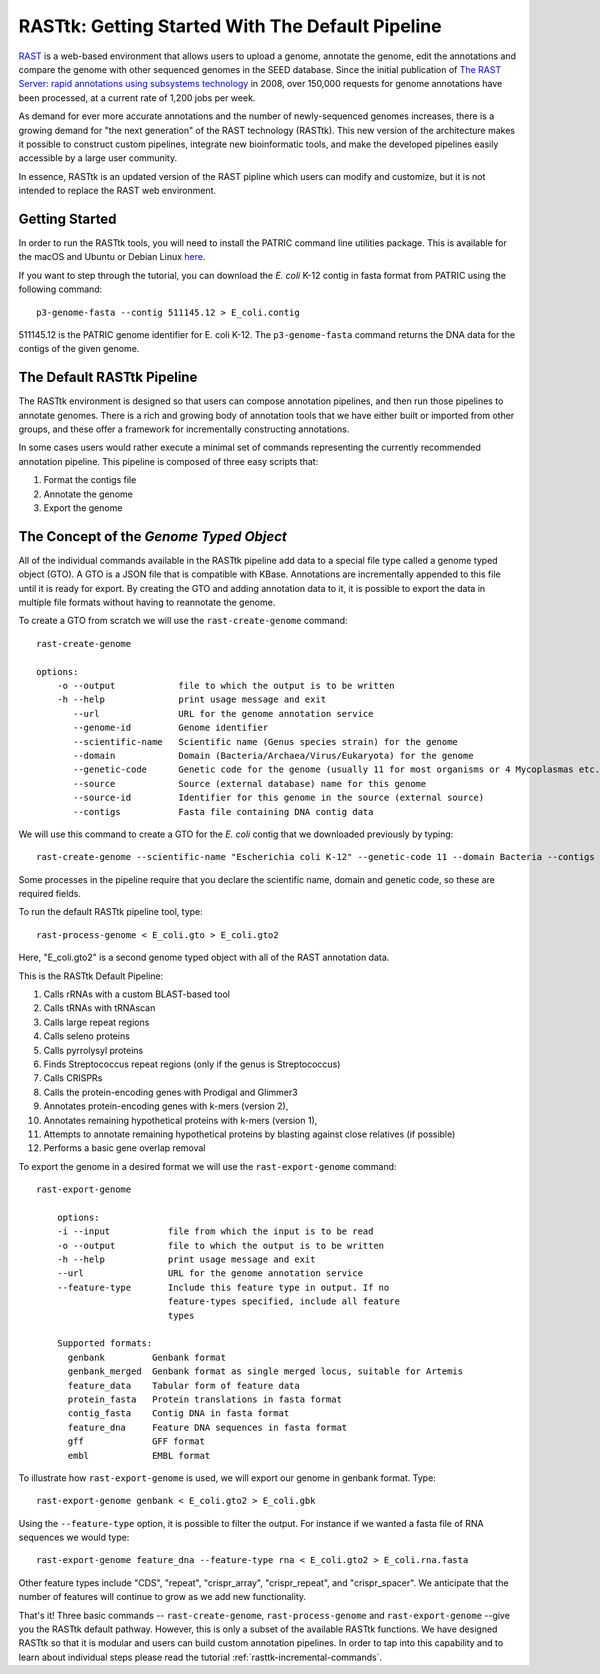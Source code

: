 .. _rasttk-getting-started:

RASTtk: Getting Started With The Default Pipeline
=================================================

`RAST <http://rast.nmpdr.org/rast.cgi>`_ is a web-based environment that
allows users to upload a genome, annotate the genome, edit the
annotations and compare the genome with other sequenced genomes in the
SEED database. Since the initial publication of `The RAST Server: rapid
annotations using subsystems
technology <http://www.ncbi.nlm.nih.gov/pubmed/18261238>`_ in 2008, over
150,000 requests for genome annotations have been processed, at a
current rate of 1,200 jobs per week.

As demand for ever more accurate annotations and the number of
newly-sequenced genomes increases, there is a growing demand for "the
next generation" of the RAST technology (RASTtk). This new version of
the architecture makes it possible to construct custom pipelines,
integrate new bioinformatic tools, and make the developed pipelines
easily accessible by a large user community.

In essence, RASTtk is an updated version of the RAST pipline which users
can modify and customize, but it is not intended to replace the RAST web
environment.

Getting Started
~~~~~~~~~~~~~~~

In order to run the RASTtk tools, you will need to install the PATRIC 
command line utilities package. This is available for the macOS and Ubuntu or Debian 
Linux `here <https://github.com/TheSEED/RASTtk-Distribution/releases/>`_.

If you want to step through the tutorial, you can download the *E. coli*
K-12 contig in fasta format from PATRIC using the following command::

         p3-genome-fasta --contig 511145.12 > E_coli.contig    

511145.12 is the PATRIC genome identifier for E. coli K-12.
The ``p3-genome-fasta`` command returns the DNA data for the contigs 
of the given genome. 

The Default RASTtk Pipeline
~~~~~~~~~~~~~~~~~~~~~~~~~~~

The RASTtk environment is designed so that users can compose annotation
pipelines, and then run those pipelines to annotate genomes. There is a
rich and growing body of annotation tools that we have either built or
imported from other groups, and these offer a framework for
incrementally constructing annotations.

In some cases users would rather execute a minimal set of commands
representing the currently recommended annotation pipeline. This
pipeline is composed of three easy scripts that:

1. Format the contigs file

2. Annotate the genome

3. Export the genome

The Concept of the *Genome Typed Object*
~~~~~~~~~~~~~~~~~~~~~~~~~~~~~~~~~~~~~~~~

All of the individual commands available in the RASTtk pipeline add data
to a special file type called a genome typed object (GTO). A GTO is a
JSON file that is compatible with KBase. Annotations are incrementally
appended to this file until it is ready for export. By creating the GTO
and adding annotation data to it, it is possible to export the data in
multiple file formats without having to reannotate the genome.

To create a GTO from scratch we will use the ``rast-create-genome`` command::

        rast-create-genome 

        options:
            -o --output            file to which the output is to be written
            -h --help              print usage message and exit
               --url               URL for the genome annotation service
               --genome-id         Genome identifier
               --scientific-name   Scientific name (Genus species strain) for the genome
               --domain            Domain (Bacteria/Archaea/Virus/Eukaryota) for the genome
               --genetic-code      Genetic code for the genome (usually 11 for most organisms or 4 Mycoplasmas etc.)
               --source            Source (external database) name for this genome
               --source-id         Identifier for this genome in the source (external source)
               --contigs           Fasta file containing DNA contig data

We will use this command to create a GTO for the *E. coli* contig that
we downloaded previously by typing::

    rast-create-genome --scientific-name "Escherichia coli K-12" --genetic-code 11 --domain Bacteria --contigs E_coli.contig > E_coli.gto 

Some processes in the pipeline require that you declare the scientific
name, domain and genetic code, so these are required fields.

To run the default RASTtk pipeline tool, type::

          rast-process-genome < E_coli.gto > E_coli.gto2 

Here, "E\_coli.gto2" is a second genome typed object with all of the
RAST annotation data.

This is the RASTtk Default Pipeline:

#.  Calls rRNAs with a custom BLAST-based tool
#.  Calls tRNAs with tRNAscan
#.  Calls large repeat regions
#.  Calls seleno proteins
#.  Calls pyrrolysyl proteins
#.  Finds Streptococcus repeat regions (only if the genus is Streptococcus)
#.  Calls CRISPRs
#.  Calls the protein-encoding genes with Prodigal and Glimmer3
#.  Annotates protein-encoding genes with k-mers (version 2),
#.  Annotates remaining hypothetical proteins with k-mers (version 1),
#.  Attempts to annotate remaining hypothetical proteins by blasting against close relatives (if possible)
#.  Performs a basic gene overlap removal

To export the genome in a desired format we will use the ``rast-export-genome`` command::

    rast-export-genome 
      
        options:
        -i --input           file from which the input is to be read
        -o --output          file to which the output is to be written
        -h --help            print usage message and exit
        --url                URL for the genome annotation service
        --feature-type       Include this feature type in output. If no
                             feature-types specified, include all feature
                             types
                           
        Supported formats: 
          genbank         Genbank format
          genbank_merged  Genbank format as single merged locus, suitable for Artemis
          feature_data    Tabular form of feature data
          protein_fasta   Protein translations in fasta format
          contig_fasta    Contig DNA in fasta format
          feature_dna     Feature DNA sequences in fasta format
          gff             GFF format
          embl            EMBL format

To illustrate how ``rast-export-genome`` is used, we will export our
genome in genbank format. Type::

    rast-export-genome genbank < E_coli.gto2 > E_coli.gbk

Using the ``--feature-type`` option, it is possible to filter the output.
For instance if we wanted a fasta file of RNA sequences we would type::

    rast-export-genome feature_dna --feature-type rna < E_coli.gto2 > E_coli.rna.fasta

Other feature types include "CDS", "repeat", "crispr\_array",
"crispr\_repeat", and "crispr\_spacer". We anticipate that the number of
features will continue to grow as we add new functionality.

That's it! Three basic commands -- ``rast-create-genome``,
``rast-process-genome`` and ``rast-export-genome`` --give you the RASTtk
default pathway. However, this is only a subset of the available RASTtk
functions. We have designed RASTtk so that it is modular and users can
build custom annotation pipelines. In order to tap into this capability
and to learn about individual steps please read the tutorial :ref:`rasttk-incremental-commands`.
